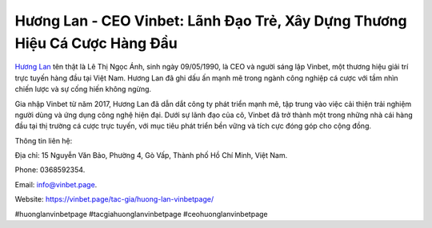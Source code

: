 Hương Lan - CEO Vinbet: Lãnh Đạo Trẻ, Xây Dựng Thương Hiệu Cá Cược Hàng Đầu
===================================

`Hương Lan <https://vinbet.page/tac-gia/huong-lan-vinbetpage/>`_ tên thật là Lê Thị Ngọc Ánh, sinh ngày 09/05/1990, là CEO và người sáng lập Vinbet, một thương hiệu giải trí trực tuyến hàng đầu tại Việt Nam. Hương Lan đã ghi dấu ấn mạnh mẽ trong ngành công nghiệp cá cược với tầm nhìn chiến lược và sự cống hiến không ngừng. 

Gia nhập Vinbet từ năm 2017, Hương Lan đã dẫn dắt công ty phát triển mạnh mẽ, tập trung vào việc cải thiện trải nghiệm người dùng và ứng dụng công nghệ hiện đại. Dưới sự lãnh đạo của cô, Vinbet đã trở thành một trong những nhà cái hàng đầu tại thị trường cá cược trực tuyến, với mục tiêu phát triển bền vững và tích cực đóng góp cho cộng đồng.

Thông tin liên hệ: 

Địa chỉ: 15 Nguyễn Văn Bảo, Phường 4, Gò Vấp, Thành phố Hồ Chí Minh, Việt Nam. 

Phone: 0368592354. 

Email: info@vinbet.page. 

Website: https://vinbet.page/tac-gia/huong-lan-vinbetpage/

#huonglanvinbetpage #tacgiahuonglanvinbetpage #ceohuonglanvinbetpage 
